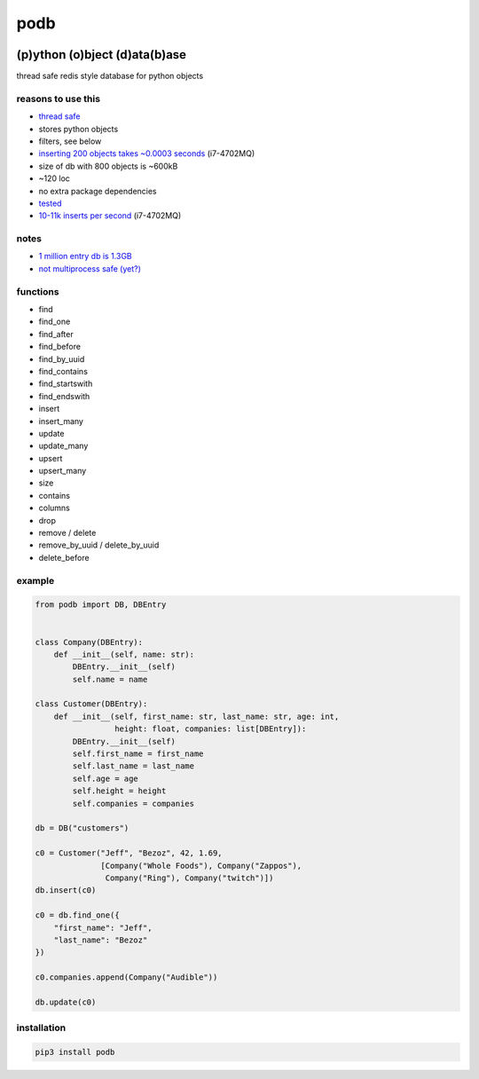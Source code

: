 podb
====

|Build Status| |Maintainability|

(p)ython (o)bject (d)ata(b)ase
~~~~~~~~~~~~~~~~~~~~~~~~~~~~~~

thread safe redis style database for python objects

reasons to use this
-------------------

-  `thread safe`_
-  stores python objects
-  filters, see below
-  `inserting 200 objects takes ~0.0003 seconds`_ (i7-4702MQ)
-  size of db with 800 objects is ~600kB
-  ~120 loc
-  no extra package dependencies
-  `tes`_\ `ted`_
-  `10-11k inserts per second`_ (i7-4702MQ)

notes
-----

-  `1 million entry db is 1.3GB`_
-  `not multiprocess safe (yet?)`_

functions
---------

-  find
-  find_one
-  find_after
-  find_before
-  find_by_uuid
-  find_contains
-  find_startswith
-  find_endswith
-  insert
-  insert_many
-  update
-  update_many
-  upsert
-  upsert_many
-  size
-  contains
-  columns
-  drop
-  remove / delete
-  remove_by_uuid / delete_by_uuid
-  delete_before

example
-------

.. code:: python

   from podb import DB, DBEntry


   class Company(DBEntry):
       def __init__(self, name: str):
           DBEntry.__init__(self)
           self.name = name

   class Customer(DBEntry):
       def __init__(self, first_name: str, last_name: str, age: int,
                    height: float, companies: list[DBEntry]):
           DBEntry.__init__(self)
           self.first_name = first_name
           self.last_name = last_name
           self.age = age
           self.height = height
           self.companies = companies

   db = DB("customers")

   c0 = Customer("Jeff", "Bezoz", 42, 1.69,
                 [Company("Whole Foods"), Company("Zappos"),
                  Company("Ring"), Company("twitch")])
   db.insert(c0)

   c0 = db.find_one({
       "first_name": "Jeff",
       "last_name": "Bezoz"
   })

   c0.companies.append(Company("Audible"))

   db.update(c0)

installation
------------

.. code:: shell

   pip3 install podb

.. _thread safe: tests/threaded.py
.. _inserting 200 objects takes ~0.0003 seconds: tests/all.py#L74
.. _tes: tests/all.py
.. _ted: tests/huge.py
.. _10-11k inserts per second: tests/huge.py
.. _1 million entry db is 1.3GB: tests/huge.db
.. _not multiprocess safe (yet?): tests/processed.py

.. |Build Status| image:: https://build.eberlein.io/view/python/job/python_podb/badge/icon
   :target: https://build.eberlein.io/view/python/job/python_podb/
.. |Maintainability| image:: https://api.codeclimate.com/v1/badges/4c7092020ba5916cd90b/maintainability
   :target: https://codeclimate.com/github/nbdy/podb/maintainability